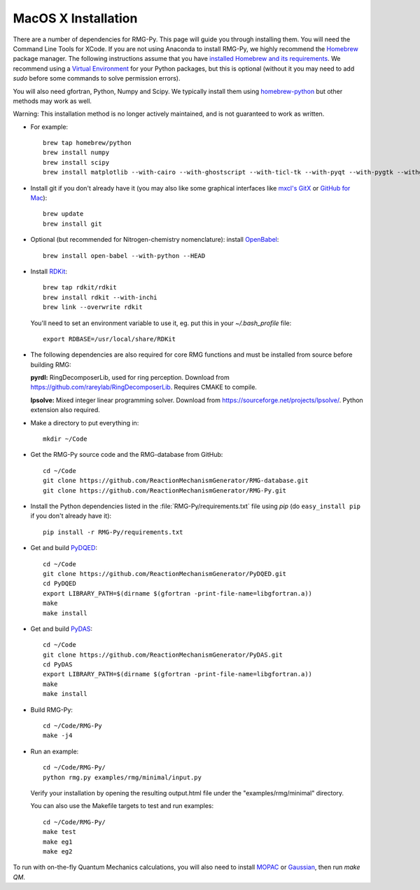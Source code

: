 .. _macos:

********************
MacOS X Installation
********************

There are a number of dependencies for RMG-Py. This page will guide you through installing them.
You will need the Command Line Tools for XCode. If you are not using Anaconda to install RMG-Py,
we highly recommend the `Homebrew <http://brew.sh>`_ package manager.
The following instructions assume that you have `installed Homebrew and its requirements <http://brew.sh>`_.
We recommend using a `Virtual Environment <http://docs.python-guide.org/en/latest/dev/virtualenvs/>`_ for your Python packages,
but this is optional (without it you may need to add `sudo` before some commands to solve permission errors).

You will also need gfortran, Python, Numpy and Scipy. We typically install them using 
`homebrew-python <https://github.com/Homebrew/homebrew-python>`_  but other methods may work as well.

Warning: This installation method is no longer actively maintained, and is not guaranteed to work as written.

* For example::

	brew tap homebrew/python
	brew install numpy
	brew install scipy
	brew install matplotlib --with-cairo --with-ghostscript --with-ticl-tk --with-pyqt --with-pygtk --withgtk3

* Install git if you don't already have it (you may also like some graphical interfaces like `mxcl's GitX <https://github.com/mxcl/gitx/downloads>`_ or `GitHub for Mac <http://mac.github.com/>`_)::

	brew update
	brew install git

* Optional (but recommended for Nitrogen-chemistry nomenclature): install `OpenBabel <http://www.openbabel.org>`_::

	brew install open-babel --with-python --HEAD

* Install `RDKit <http://www.rdkit.org>`_::

	brew tap rdkit/rdkit
	brew install rdkit --with-inchi
	brew link --overwrite rdkit

  You'll need to set an environment variable to use it, eg. put this in your `~/.bash_profile` file::
	
	export RDBASE=/usr/local/share/RDKit

* The following dependencies are also required for core RMG functions and must be installed from source before building RMG:

  **pyrdl:** RingDecomposerLib, used for ring perception. Download from https://github.com/rareylab/RingDecomposerLib. Requires CMAKE to compile.

  **lpsolve:** Mixed integer linear programming solver. Download from https://sourceforge.net/projects/lpsolve/. Python extension also required.

* Make a directory to put everything in::

	mkdir ~/Code

* Get the RMG-Py source code and the RMG-database from GitHub::

	cd ~/Code
	git clone https://github.com/ReactionMechanismGenerator/RMG-database.git
	git clone https://github.com/ReactionMechanismGenerator/RMG-Py.git

* Install the Python dependencies listed in the :file:`RMG-Py/requirements.txt` file using `pip` (do ``easy_install pip`` if you don't already have it)::

	pip install -r RMG-Py/requirements.txt

* Get and build `PyDQED <https://github.com/ReactionMechanismGenerator/PyDQED>`_::

	cd ~/Code
	git clone https://github.com/ReactionMechanismGenerator/PyDQED.git
	cd PyDQED
	export LIBRARY_PATH=$(dirname $(gfortran -print-file-name=libgfortran.a))
	make
	make install

* Get and build `PyDAS <https://github.com/ReactionMechanismGenerator/PyDAS>`_::

	cd ~/Code
	git clone https://github.com/ReactionMechanismGenerator/PyDAS.git
	cd PyDAS
	export LIBRARY_PATH=$(dirname $(gfortran -print-file-name=libgfortran.a))
	make
	make install

* Build RMG-Py::

	cd ~/Code/RMG-Py
	make -j4

* Run an example: ::

	cd ~/Code/RMG-Py/
	python rmg.py examples/rmg/minimal/input.py

  Verify your installation by opening the resulting output.html file under the "examples/rmg/minimal" directory.
  
  You can also use the Makefile targets to test and run examples: ::

	cd ~/Code/RMG-Py/
	make test
	make eg1
	make eg2

To run with on-the-fly Quantum Mechanics calculations, you will also need to install
`MOPAC <http://openmopac.net/downloads.html>`_ or `Gaussian <http://www.gaussian.com>`_, then run `make QM`.
